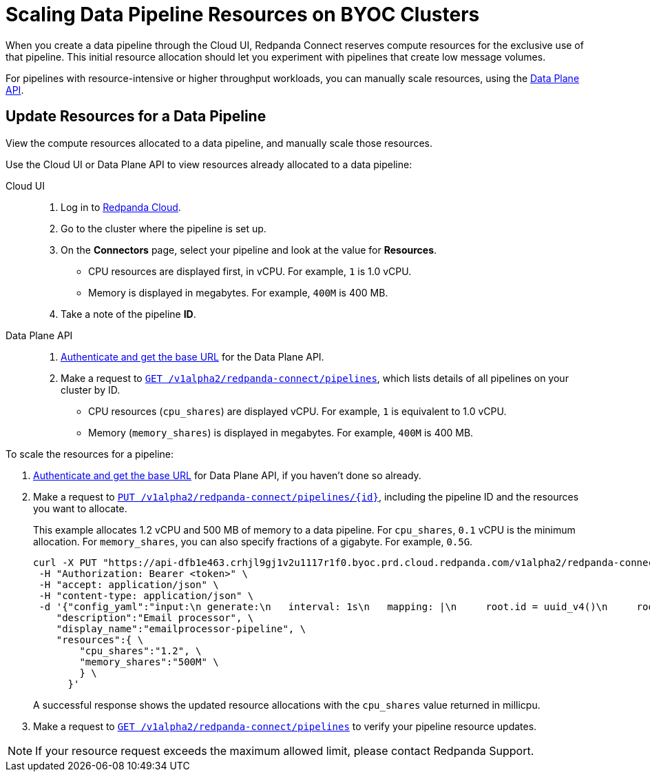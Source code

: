 = Scaling Data Pipeline Resources on BYOC Clusters
:description: Learn how to manually scale resources for data pipelines using the Data Plane API.

When you create a data pipeline through the Cloud UI, Redpanda Connect reserves compute resources for the exclusive use of that pipeline. This initial resource allocation should let you experiment with pipelines that create low message volumes. 

For pipelines with resource-intensive or higher throughput workloads, you can manually scale resources, using the xref:manage:api/cloud-dataplane-api.adoc[Data Plane API].   

== Update Resources for a Data Pipeline

View the compute resources allocated to a data pipeline, and manually scale those resources.

Use the Cloud UI or Data Plane API to view resources already allocated to a data pipeline:

[tabs]
=====
Cloud UI::
+
--
. Log in to https://cloud.redpanda.com[Redpanda Cloud^].  
. Go to the cluster where the pipeline is set up.
. On the **Connectors** page, select your pipeline and look at the value for **Resources**.
+
* CPU resources are displayed first, in vCPU. For example, `1` is 1.0 vCPU. 
* Memory is displayed in megabytes. For example, `400M` is 400 MB.
. Take a note of the pipeline **ID**.

--
Data Plane API::
+
--
. xref:manage:api/cloud-api-quickstart.adoc#try-the-cloud-api[Authenticate and get the base URL] for the Data Plane API. 
. Make a request to xref:api:ROOT:cloud-api.adoc#get-/v1alpha2/redpanda-connect/pipelines[`GET /v1alpha2/redpanda-connect/pipelines`], which lists details of all pipelines on your cluster by ID. 
+
* CPU resources (`cpu_shares`) are displayed vCPU. For example, `1` is equivalent to 1.0 vCPU. 
* Memory (`memory_shares`) is displayed in megabytes. For example, `400M` is 400 MB.
--
=====

To scale the resources for a pipeline:

. xref:manage:api/cloud-api-quickstart.adoc#try-the-cloud-api[Authenticate and get the base URL] for Data Plane API, if you haven't done so already. 
. Make a request to xref:api:ROOT:cloud-api.adoc#put-/v1alpha2/redpanda-connect/pipelines/-id-[`PUT /v1alpha2/redpanda-connect/pipelines/{id}`], including the pipeline ID and the resources you want to allocate.
+
This example allocates 1.2 vCPU and 500 MB of memory to a data pipeline. For `cpu_shares`, `0.1` vCPU is the minimum allocation. For `memory_shares`, you can also specify fractions of a gigabyte. For example, `0.5G`.
+
[,bash]
----
curl -X PUT "https://api-dfb1e463.crhjl9gj1v2u1117r1f0.byoc.prd.cloud.redpanda.com/v1alpha2/redpanda-connect/pipelines/<pipeline-id>"  \
 -H "Authorization: Bearer <token>" \
 -H "accept: application/json" \
 -H "content-type: application/json" \
 -d '{"config_yaml":"input:\n generate:\n   interval: 1s\n   mapping: |\n     root.id = uuid_v4()\n     root.   user.name = fake(\"name\")\n     root.user.email = fake(\"email\")\n     root.content = fake(\"paragraph\")\n\npipeline:\n processors:\n   - mutation: |\n       root.title = \"PRIVATE AND CONFIDENTIAL\"\n\noutput:\n kafka_franz:\n   seed_brokers:\n     - seed-8b788fee.cr7320vkc43nu6gaj888.byoc.prd.cloud.redpanda.com:9092\n   sasl:\n     - mechanism: SCRAM-SHA-256\n       password: password\n       username: connect\n   topic: processed-emails\n   tls:\n     enabled: true\n", \
    "description":"Email processor", \ 
    "display_name":"emailprocessor-pipeline", \
    "resources":{ \
        "cpu_shares":"1.2", \
        "memory_shares":"500M" \
        } \
      }' 
----
A successful response shows the updated resource allocations with the `cpu_shares` value returned in millicpu.
. Make a request to xref:api:ROOT:cloud-api.adoc#get-/v1alpha2/redpanda-connect/pipelines[`GET /v1alpha2/redpanda-connect/pipelines`] to verify your pipeline resource updates. 

NOTE: If your resource request exceeds the maximum allowed limit, please contact Redpanda Support.